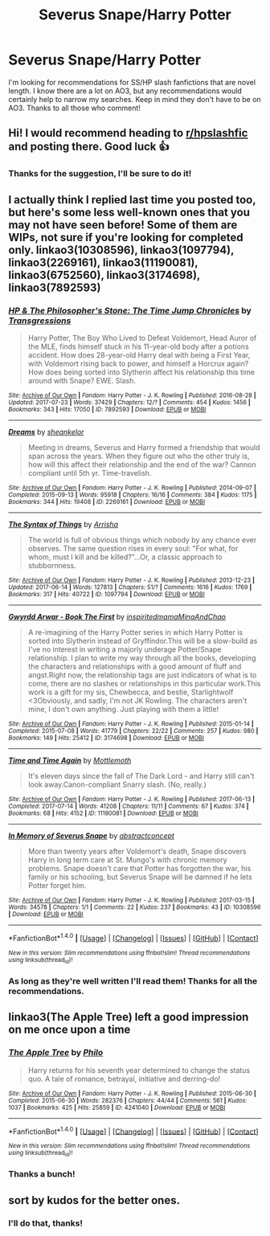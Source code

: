#+TITLE: Severus Snape/Harry Potter

* Severus Snape/Harry Potter
:PROPERTIES:
:Author: Rainshman123567
:Score: 2
:DateUnix: 1503160623.0
:DateShort: 2017-Aug-19
:END:
I'm looking for recommendations for SS/HP slash fanfictions that are novel length. I know there are a lot on AO3, but any recommendations would certainly help to narrow my searches. Keep in mind they don't have to be on AO3. Thanks to all those who comment!


** Hi! I would recommend heading to [[/r/hpslashfic][r/hpslashfic]] and posting there. Good luck 👍
:PROPERTIES:
:Score: 3
:DateUnix: 1503171435.0
:DateShort: 2017-Aug-20
:END:

*** Thanks for the suggestion, I'll be sure to do it!
:PROPERTIES:
:Author: Rainshman123567
:Score: 1
:DateUnix: 1503265580.0
:DateShort: 2017-Aug-21
:END:


** I actually think I replied last time you posted too, but here's some less well-known ones that you may not have seen before! Some of them are WIPs, not sure if you're looking for completed only. linkao3(10308596), linkao3(1097794), linkao3(2269161), linkao3(11190081), linkao3(6752560), linkao3(3174698), linkao3(7892593)
:PROPERTIES:
:Author: platonically
:Score: 2
:DateUnix: 1503199899.0
:DateShort: 2017-Aug-20
:END:

*** [[http://archiveofourown.org/works/7892593][*/HP & The Philosopher's Stone: The Time Jump Chronicles/*]] by [[http://www.archiveofourown.org/users/Transgressions/pseuds/Transgressions][/Transgressions/]]

#+begin_quote
  Harry Potter, The Boy Who Lived to Defeat Voldemort, Head Auror of the MLE, finds himself stuck in his 11-year-old body after a potions accident. How does 28-year-old Harry deal with being a First Year, with Voldemort rising back to power, and himself a Horcrux again? How does being sorted into Slytherin affect his relationship this time around with Snape? EWE. Slash.
#+end_quote

^{/Site/: [[http://www.archiveofourown.org/][Archive of Our Own]] *|* /Fandom/: Harry Potter - J. K. Rowling *|* /Published/: 2016-08-28 *|* /Updated/: 2017-07-23 *|* /Words/: 37429 *|* /Chapters/: 12/? *|* /Comments/: 454 *|* /Kudos/: 1456 *|* /Bookmarks/: 343 *|* /Hits/: 17050 *|* /ID/: 7892593 *|* /Download/: [[http://archiveofourown.org/downloads/Tr/Transgressions/7892593/HP%20amp%20The%20Philosophers%20Stone.epub?updated_at=1500857331][EPUB]] or [[http://archiveofourown.org/downloads/Tr/Transgressions/7892593/HP%20amp%20The%20Philosophers%20Stone.mobi?updated_at=1500857331][MOBI]]}

--------------

[[http://archiveofourown.org/works/2269161][*/Dreams/*]] by [[http://www.archiveofourown.org/users/sheankelor/pseuds/sheankelor][/sheankelor/]]

#+begin_quote
  Meeting in dreams, Severus and Harry formed a friendship that would span across the years. When they figure out who the other truly is, how will this affect their relationship and the end of the war? Cannon compliant until 5th yr. Time-travelish.
#+end_quote

^{/Site/: [[http://www.archiveofourown.org/][Archive of Our Own]] *|* /Fandom/: Harry Potter - J. K. Rowling *|* /Published/: 2014-09-07 *|* /Completed/: 2015-09-13 *|* /Words/: 95918 *|* /Chapters/: 16/16 *|* /Comments/: 384 *|* /Kudos/: 1175 *|* /Bookmarks/: 344 *|* /Hits/: 19408 *|* /ID/: 2269161 *|* /Download/: [[http://archiveofourown.org/downloads/sh/sheankelor/2269161/Dreams.epub?updated_at=1469159601][EPUB]] or [[http://archiveofourown.org/downloads/sh/sheankelor/2269161/Dreams.mobi?updated_at=1469159601][MOBI]]}

--------------

[[http://archiveofourown.org/works/1097794][*/The Syntax of Things/*]] by [[http://www.archiveofourown.org/users/Arrisha/pseuds/Arrisha][/Arrisha/]]

#+begin_quote
  The world is full of obvious things which nobody by any chance ever observes. The same question rises in every soul: "For what, for whom, must I kill and be killed?"...Or, a classic approach to stubbornness.
#+end_quote

^{/Site/: [[http://www.archiveofourown.org/][Archive of Our Own]] *|* /Fandom/: Harry Potter - J. K. Rowling *|* /Published/: 2013-12-23 *|* /Updated/: 2017-06-14 *|* /Words/: 127813 *|* /Chapters/: 51/? *|* /Comments/: 1616 *|* /Kudos/: 1769 *|* /Bookmarks/: 317 *|* /Hits/: 40722 *|* /ID/: 1097794 *|* /Download/: [[http://archiveofourown.org/downloads/Ar/Arrisha/1097794/The%20Syntax%20of%20Things.epub?updated_at=1498144977][EPUB]] or [[http://archiveofourown.org/downloads/Ar/Arrisha/1097794/The%20Syntax%20of%20Things.mobi?updated_at=1498144977][MOBI]]}

--------------

[[http://archiveofourown.org/works/3174698][*/Gwyrdd Arwar - Book The First/*]] by [[http://www.archiveofourown.org/users/inspiritedmama/pseuds/inspiritedmama/users/MinaAndChao/pseuds/MinaAndChao][/inspiritedmamaMinaAndChao/]]

#+begin_quote
  A re-imagining of the Harry Potter series in which Harry Potter is sorted into Slytherin instead of Gryffindor.This will be a slow-build as I've no interest in writing a majorly underage Potter/Snape relationship. I plan to write my way through all the books, developing the characters and relationships with a good amount of fluff and angst.Right now, the relationship tags are just indicators of what is to come, there are no slashes or relationships in this particular work.This work is a gift for my sis, Chewbecca, and bestie, Starlightwolf <3Obviously, and sadly, I'm not JK Rowling. The characters aren't mine, I don't own anything. Just playing with them a little!
#+end_quote

^{/Site/: [[http://www.archiveofourown.org/][Archive of Our Own]] *|* /Fandom/: Harry Potter - J. K. Rowling *|* /Published/: 2015-01-14 *|* /Completed/: 2015-07-08 *|* /Words/: 41779 *|* /Chapters/: 22/22 *|* /Comments/: 257 *|* /Kudos/: 980 *|* /Bookmarks/: 149 *|* /Hits/: 25412 *|* /ID/: 3174698 *|* /Download/: [[http://archiveofourown.org/downloads/in/inspiritedmama/3174698/Gwyrdd%20Arwar%20Book%20The%20First.epub?updated_at=1489118356][EPUB]] or [[http://archiveofourown.org/downloads/in/inspiritedmama/3174698/Gwyrdd%20Arwar%20Book%20The%20First.mobi?updated_at=1489118356][MOBI]]}

--------------

[[http://archiveofourown.org/works/11190081][*/Time and Time Again/*]] by [[http://www.archiveofourown.org/users/Mottlemoth/pseuds/Mottlemoth][/Mottlemoth/]]

#+begin_quote
  It's eleven days since the fall of The Dark Lord - and Harry still can't look away.Canon-compliant Snarry slash. (No, really.)
#+end_quote

^{/Site/: [[http://www.archiveofourown.org/][Archive of Our Own]] *|* /Fandom/: Harry Potter - J. K. Rowling *|* /Published/: 2017-06-13 *|* /Completed/: 2017-07-14 *|* /Words/: 41208 *|* /Chapters/: 11/11 *|* /Comments/: 67 *|* /Kudos/: 374 *|* /Bookmarks/: 68 *|* /Hits/: 4152 *|* /ID/: 11190081 *|* /Download/: [[http://archiveofourown.org/downloads/Mo/Mottlemoth/11190081/Time%20and%20Time%20Again.epub?updated_at=1500050148][EPUB]] or [[http://archiveofourown.org/downloads/Mo/Mottlemoth/11190081/Time%20and%20Time%20Again.mobi?updated_at=1500050148][MOBI]]}

--------------

[[http://archiveofourown.org/works/10308596][*/In Memory of Severus Snape/*]] by [[http://www.archiveofourown.org/users/abstractconcept/pseuds/abstractconcept][/abstractconcept/]]

#+begin_quote
  More than twenty years after Voldemort's death, Snape discovers Harry in long term care at St. Mungo's with chronic memory problems. Snape doesn't care that Potter has forgotten the war, his family or his schooling, but Severus Snape will be damned if he lets Potter forget him.
#+end_quote

^{/Site/: [[http://www.archiveofourown.org/][Archive of Our Own]] *|* /Fandom/: Harry Potter - J. K. Rowling *|* /Published/: 2017-03-15 *|* /Words/: 34578 *|* /Chapters/: 1/1 *|* /Comments/: 22 *|* /Kudos/: 237 *|* /Bookmarks/: 43 *|* /ID/: 10308596 *|* /Download/: [[http://archiveofourown.org/downloads/ab/abstractconcept/10308596/In%20Memory%20of%20Severus%20Snape.epub?updated_at=1490896548][EPUB]] or [[http://archiveofourown.org/downloads/ab/abstractconcept/10308596/In%20Memory%20of%20Severus%20Snape.mobi?updated_at=1490896548][MOBI]]}

--------------

*FanfictionBot*^{1.4.0} *|* [[[https://github.com/tusing/reddit-ffn-bot/wiki/Usage][Usage]]] | [[[https://github.com/tusing/reddit-ffn-bot/wiki/Changelog][Changelog]]] | [[[https://github.com/tusing/reddit-ffn-bot/issues/][Issues]]] | [[[https://github.com/tusing/reddit-ffn-bot/][GitHub]]] | [[[https://www.reddit.com/message/compose?to=tusing][Contact]]]

^{/New in this version: Slim recommendations using/ ffnbot!slim! /Thread recommendations using/ linksub(thread_id)!}
:PROPERTIES:
:Author: FanfictionBot
:Score: 1
:DateUnix: 1503199941.0
:DateShort: 2017-Aug-20
:END:


*** As long as they're well written I'll read them! Thanks for all the recommendations.
:PROPERTIES:
:Author: Rainshman123567
:Score: 1
:DateUnix: 1503265645.0
:DateShort: 2017-Aug-21
:END:


** linkao3(The Apple Tree) left a good impression on me once upon a time
:PROPERTIES:
:Score: 1
:DateUnix: 1503175076.0
:DateShort: 2017-Aug-20
:END:

*** [[http://archiveofourown.org/works/4241040][*/The Apple Tree/*]] by [[http://www.archiveofourown.org/users/Philo/pseuds/Philo][/Philo/]]

#+begin_quote
  Harry returns for his seventh year determined to change the status quo. A tale of romance, betrayal, initiative and derring-do!
#+end_quote

^{/Site/: [[http://www.archiveofourown.org/][Archive of Our Own]] *|* /Fandom/: Harry Potter - J. K. Rowling *|* /Published/: 2015-06-30 *|* /Completed/: 2015-06-30 *|* /Words/: 282376 *|* /Chapters/: 44/44 *|* /Comments/: 561 *|* /Kudos/: 1037 *|* /Bookmarks/: 425 *|* /Hits/: 25859 *|* /ID/: 4241040 *|* /Download/: [[http://archiveofourown.org/downloads/Ph/Philo/4241040/The%20Apple%20Tree.epub?updated_at=1491339853][EPUB]] or [[http://archiveofourown.org/downloads/Ph/Philo/4241040/The%20Apple%20Tree.mobi?updated_at=1491339853][MOBI]]}

--------------

*FanfictionBot*^{1.4.0} *|* [[[https://github.com/tusing/reddit-ffn-bot/wiki/Usage][Usage]]] | [[[https://github.com/tusing/reddit-ffn-bot/wiki/Changelog][Changelog]]] | [[[https://github.com/tusing/reddit-ffn-bot/issues/][Issues]]] | [[[https://github.com/tusing/reddit-ffn-bot/][GitHub]]] | [[[https://www.reddit.com/message/compose?to=tusing][Contact]]]

^{/New in this version: Slim recommendations using/ ffnbot!slim! /Thread recommendations using/ linksub(thread_id)!}
:PROPERTIES:
:Author: FanfictionBot
:Score: 1
:DateUnix: 1503175087.0
:DateShort: 2017-Aug-20
:END:


*** Thanks a bunch!
:PROPERTIES:
:Author: Rainshman123567
:Score: 1
:DateUnix: 1503265595.0
:DateShort: 2017-Aug-21
:END:


** sort by kudos for the better ones.
:PROPERTIES:
:Author: cavelioness
:Score: 1
:DateUnix: 1503182918.0
:DateShort: 2017-Aug-20
:END:

*** I'll do that, thanks!
:PROPERTIES:
:Author: Rainshman123567
:Score: 2
:DateUnix: 1503265613.0
:DateShort: 2017-Aug-21
:END:
